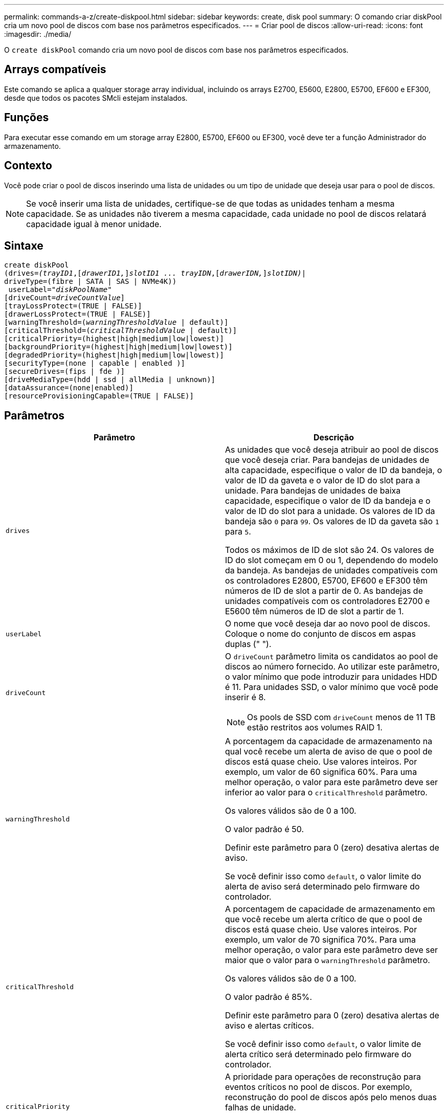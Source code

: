 ---
permalink: commands-a-z/create-diskpool.html 
sidebar: sidebar 
keywords: create, disk pool 
summary: O comando criar diskPool cria um novo pool de discos com base nos parâmetros especificados. 
---
= Criar pool de discos
:allow-uri-read: 
:icons: font
:imagesdir: ./media/


[role="lead"]
O `create diskPool` comando cria um novo pool de discos com base nos parâmetros especificados.



== Arrays compatíveis

Este comando se aplica a qualquer storage array individual, incluindo os arrays E2700, E5600, E2800, E5700, EF600 e EF300, desde que todos os pacotes SMcli estejam instalados.



== Funções

Para executar esse comando em um storage array E2800, E5700, EF600 ou EF300, você deve ter a função Administrador do armazenamento.



== Contexto

Você pode criar o pool de discos inserindo uma lista de unidades ou um tipo de unidade que deseja usar para o pool de discos.

[NOTE]
====
Se você inserir uma lista de unidades, certifique-se de que todas as unidades tenham a mesma capacidade. Se as unidades não tiverem a mesma capacidade, cada unidade no pool de discos relatará capacidade igual à menor unidade.

====


== Sintaxe

[listing, subs="+macros"]
----
create diskPool
(drives=pass:quotes[_(trayID1_],pass:quotes[[_drawerID1,_]]pass:quotes[_slotID1 ... trayIDN_],pass:quotes[[_drawerIDN,_]]pass:quotes[_slotIDN)_]|
driveType=(fibre | SATA | SAS | NVMe4K))
 userLabel=pass:quotes[_"diskPoolName"_]
[driveCount=pass:quotes[_driveCountValue_]]
[trayLossProtect=(TRUE | FALSE)]
[drawerLossProtect=(TRUE | FALSE)]
[warningThreshold=(pass:quotes[_warningThresholdValue_] | default)]
[criticalThreshold=(pass:quotes[_criticalThresholdValue_] | default)]
[criticalPriority=(highest|high|medium|low|lowest)]
[backgroundPriority=(highest|high|medium|low|lowest)]
[degradedPriority=(highest|high|medium|low|lowest)]
[securityType=(none | capable | enabled )]
[secureDrives=(fips | fde )]
[driveMediaType=(hdd | ssd | allMedia | unknown)]
[dataAssurance=(none|enabled)]
[resourceProvisioningCapable=(TRUE | FALSE)]
----


== Parâmetros

|===
| Parâmetro | Descrição 


 a| 
`drives`
 a| 
As unidades que você deseja atribuir ao pool de discos que você deseja criar. Para bandejas de unidades de alta capacidade, especifique o valor de ID da bandeja, o valor de ID da gaveta e o valor de ID do slot para a unidade. Para bandejas de unidades de baixa capacidade, especifique o valor de ID da bandeja e o valor de ID do slot para a unidade. Os valores de ID da bandeja são `0` para `99`. Os valores de ID da gaveta são `1` para `5`.

Todos os máximos de ID de slot são 24. Os valores de ID do slot começam em 0 ou 1, dependendo do modelo da bandeja. As bandejas de unidades compatíveis com os controladores E2800, E5700, EF600 e EF300 têm números de ID de slot a partir de 0. As bandejas de unidades compatíveis com os controladores E2700 e E5600 têm números de ID de slot a partir de 1.



 a| 
`userLabel`
 a| 
O nome que você deseja dar ao novo pool de discos. Coloque o nome do conjunto de discos em aspas duplas (" ").



 a| 
`driveCount`
 a| 
O `driveCount` parâmetro limita os candidatos ao pool de discos ao número fornecido. Ao utilizar este parâmetro, o valor mínimo que pode introduzir para unidades HDD é 11. Para unidades SSD, o valor mínimo que você pode inserir é 8.

[NOTE]
====
Os pools de SSD com `driveCount` menos de 11 TB estão restritos aos volumes RAID 1.

====


 a| 
`warningThreshold`
 a| 
A porcentagem da capacidade de armazenamento na qual você recebe um alerta de aviso de que o pool de discos está quase cheio. Use valores inteiros. Por exemplo, um valor de 60 significa 60%. Para uma melhor operação, o valor para este parâmetro deve ser inferior ao valor para o `criticalThreshold` parâmetro.

Os valores válidos são de 0 a 100.

O valor padrão é 50.

Definir este parâmetro para 0 (zero) desativa alertas de aviso.

Se você definir isso como `default`, o valor limite do alerta de aviso será determinado pelo firmware do controlador.



 a| 
`criticalThreshold`
 a| 
A porcentagem de capacidade de armazenamento em que você recebe um alerta crítico de que o pool de discos está quase cheio. Use valores inteiros. Por exemplo, um valor de 70 significa 70%. Para uma melhor operação, o valor para este parâmetro deve ser maior que o valor para o `warningThreshold` parâmetro.

Os valores válidos são de 0 a 100.

O valor padrão é 85%.

Definir este parâmetro para 0 (zero) desativa alertas de aviso e alertas críticos.

Se você definir isso como `default`, o valor limite de alerta crítico será determinado pelo firmware do controlador.



 a| 
`criticalPriority`
 a| 
A prioridade para operações de reconstrução para eventos críticos no pool de discos. Por exemplo, reconstrução do pool de discos após pelo menos duas falhas de unidade.

Os valores válidos são `highest`, `high`, `medium`, `low` `lowest` e . O valor padrão é `highest`.



 a| 
`backgroundPriority`
 a| 
A prioridade para operações em segundo plano no pool de discos.

Os valores válidos são `highest`, `high`, `medium`, `low` `lowest` e . O valor padrão é `low`.



 a| 
`degradedPriority`
 a| 
A prioridade para atividades degradadas no pool de discos. Por exemplo, reconstrução do pool de discos após uma falha de unidade.

Os valores válidos são `highest`, `high`, `medium`, `low` `lowest` e . O valor padrão é `high`.



 a| 
`securityType`
 a| 
A configuração para especificar o nível de segurança ao criar o pool de discos. Todos os candidatos de volume para o pool de discos terão o tipo de segurança especificado.

Estas definições são válidas:

* `none` -- os candidatos ao volume não são seguros.
* `capable` -- os candidatos ao volume são capazes de ter um conjunto de segurança, mas a segurança não foi ativada.
* `enabled` -- o volume de candidatos tem a segurança ativada.


O valor padrão é `none`.



 a| 
`secureDrives`
 a| 
O tipo de unidades seguras para usar no grupo de volumes. Estas definições são válidas:

* `fips` -- para usar somente unidades compatíveis com FIPS.
* `fde` -- para usar unidades compatíveis com FDE.


[NOTE]
====
Use este parâmetro junto com o `securityType` parâmetro. Se você especificar `none` para o `securityType` parâmetro, o valor do `secureDrives` parâmetro será ignorado, porque os pools de discos não seguros não precisam ter tipos de unidades seguras especificados.

====
[NOTE]
====
Este parâmetro é ignorado a menos que você também esteja usando o `driveCount` parâmetro. Se você estiver especificando as unidades a serem usadas para o pool de discos em vez de fornecer uma contagem, especifique o tipo apropriado de unidades na lista de seleção com base no tipo de segurança desejado.

====


 a| 
`driveMediaType`
 a| 
O tipo de Mídia de unidade que você deseja usar para o pool de disco.

Você deve usar esse parâmetro quando tiver mais de um tipo de Mídia de unidade em seu storage de armazenamento.

Estes suportes de dados da unidade são válidos:

* `hdd` -- Use esta opção quando você tem discos rígidos.
* `ssd` -- Use esta opção quando tiver discos de estado sólido.
* `unknown` -- Use esta opção se não tiver certeza de quais tipos de Mídia de unidade estão na bandeja de unidades
* `allMedia` -- Use esta opção quando quiser usar todos os tipos de Mídia de unidade que estão na bandeja de unidades


O valor padrão é `hdd`.

[NOTE]
====
O firmware da controladora não mistura `hdd` e `ssd` conduz Mídia no mesmo pool de discos, independentemente de usar a configuração selecionada.

====


 a| 
`resourceProvisioningCapable`
 a| 
A configuração para especificar se os recursos de provisionamento de recursos estão ativados. Para desativar o provisionamento de recursos, defina este parâmetro como `FALSE`. O valor padrão é `TRUE`.

|===


== Notas

Cada nome do pool de discos deve ser exclusivo. Você pode usar qualquer combinação de carateres alfanuméricos, sublinhado (_), hífen (-) e libra ( no) para o rótulo do usuário. As etiquetas de utilizador podem ter um máximo de 30 carateres.

Se os parâmetros especificados não puderem ser satisfeitos por nenhuma das unidades candidatas disponíveis, o comando falhará. Normalmente, todas as unidades que correspondem aos atributos de qualidade de serviço são retornadas como os principais candidatos. No entanto, se você especificar uma lista de unidades, algumas das unidades disponíveis retornadas como candidatos podem não corresponder à qualidade dos atributos de serviço.

Se você não especificar um valor para um parâmetro opcional, um valor padrão será atribuído.



== Unidades

Quando você usa o `driveType` parâmetro, todas as unidades não atribuídas desse tipo de unidade são usadas para criar o pool de discos. Se você quiser limitar o número de unidades encontradas pelo `driveType` parâmetro no pool de discos, você pode especificar o número de unidades usando o `driveCount` parâmetro. Você pode usar o `driveCount` parâmetro somente quando você usa o `driveType` parâmetro.

 `drives`O parâmetro dá suporte a bandejas de unidades de alta capacidade e bandejas de unidades de baixa capacidade. Uma bandeja de unidades de alta capacidade tem gavetas que prendem as unidades. As gavetas deslizam para fora da bandeja de unidades para fornecer acesso às unidades. Uma bandeja de unidades de baixa capacidade não tem gavetas. Para uma bandeja de unidades de alta capacidade, você deve especificar o identificador (ID) da bandeja de unidades, o ID da gaveta e o ID do slot no qual uma unidade reside. Para uma bandeja de unidades de baixa capacidade, você precisa especificar apenas o ID da bandeja de unidades e o ID do slot em que uma unidade reside. Para uma bandeja de unidades de baixa capacidade, um método alternativo para identificar um local para uma unidade é especificar a ID da bandeja de unidades, definir a ID da gaveta como `0` e especificar a ID do slot no qual uma unidade reside.

Se você inserir especificações para uma bandeja de unidades de alta capacidade, mas uma bandeja de unidades não estiver disponível, o software de gerenciamento de armazenamento retornará uma mensagem de erro.



== Limites de alerta do pool de discos

Cada pool de discos tem dois níveis progressivamente graves de alertas para informar os usuários quando a capacidade de armazenamento do pool de discos está se aproximando completamente. O limite para um alerta é uma porcentagem da capacidade usada para a capacidade utilizável total no pool de discos. Os alertas são os seguintes:

* Aviso -- este é o primeiro nível de alerta. Esse nível indica que a capacidade usada em um pool de discos está se aproximando completamente. Quando o limite para o alerta de aviso é atingido, uma condição de atenção precisa é gerada e um evento é publicado no software de gerenciamento de armazenamento. O limiar de aviso é substituído pelo limiar crítico. O limite de aviso padrão é de 50%.
* Crítico -- este é o nível mais severo de alerta. Esse nível indica que a capacidade usada em um pool de discos está se aproximando completamente. Quando o limite para o alerta crítico é atingido, uma condição de atenção precisa é gerada e um evento é publicado no software de gerenciamento de armazenamento. O limiar de aviso é substituído pelo limiar crítico. O limite padrão para o alerta crítico é de 85%.


Para ser eficaz, o valor de um alerta de aviso deve ser sempre inferior ao valor de um alerta crítico. Se o valor para o alerta de aviso for o mesmo que o valor para um alerta crítico, apenas o alerta crítico é enviado.



== Operações em segundo plano do pool de discos

Os pools de discos suportam essas operações em segundo plano:

* Reconstrução
* Formato de disponibilidade instantânea (IAF)
* Formato
* Expansão dinâmica de capacidade (DCE)
* Expansão dinâmica de volume (DVE) (para pools de discos, o DVE na verdade não é uma operação em segundo plano, mas o DVE é suportado como uma operação síncrona.)


Os pools de discos não colocam em fila os comandos em segundo plano. Você pode iniciar vários comandos em segundo plano sequencialmente, mas iniciar mais de uma operação em segundo plano de cada vez atrasa a conclusão dos comandos que você iniciou anteriormente. As operações de fundo suportadas têm os seguintes níveis de prioridade relativa:

. Reconstrução
. Formato
. IAF
. DCE




== Tipo de segurança

Use o `securityType` parâmetro para especificar as configurações de segurança do storage array.

Antes de definir o `securityType` parâmetro como `enabled`, você deve criar uma chave de segurança do storage array. Use o `create storageArray securityKey` comando para criar uma chave de segurança de storage array. Estes comandos estão relacionados com a chave de segurança:

* `create storageArray securityKey`
* `export storageArray securityKey`
* `import storageArray securityKey`
* `set storageArray securityKey`
* `enable volumeGroup [volumeGroupName] security`
* `enable diskPool [diskPoolName] security`




== Unidades seguras

As unidades com capacidade segura podem ser unidades com criptografia total de disco (FDE) ou unidades FIPS (Federal Information Processing Standard). Use o `secureDrives` parâmetro para especificar o tipo de unidades seguras a serem usadas. Os valores que você pode usar são `fips` e `fde`.



== Exemplo de comando

[listing]
----
create diskPool driveType=SAS userLabel="FIPS_Pool" driveCount=11 securityType=capable secureDrives=fips;
----


== Nível mínimo de firmware

7,83

8,20 adiciona estes parâmetros:

* `trayLossProtect`
* `drawerLossProtect`


8,25 adiciona o `secureDrives` parâmetro.

8,63 adiciona o `resourceProvisioningCapable` parâmetro.

11,73 atualiza o `driveCount` parâmetro.
